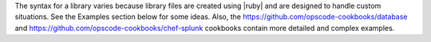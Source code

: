 .. The contents of this file are included in multiple topics.
.. This file should not be changed in a way that hinders its ability to appear in multiple documentation sets.

The syntax for a library varies because library files are created using |ruby| and are designed to handle custom situations. See the Examples section below for some ideas. Also, the https://github.com/opscode-cookbooks/database and https://github.com/opscode-cookbooks/chef-splunk cookbooks contain more detailed and complex examples.
